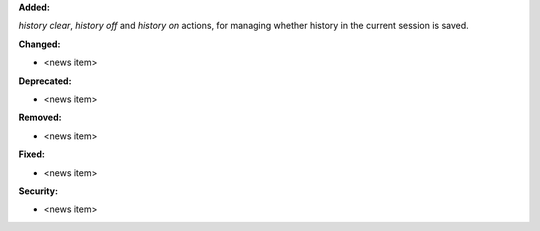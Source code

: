 **Added:**

`history clear`, `history off` and `history on` actions, for managing whether history in the current session is saved.

**Changed:**

* <news item>

**Deprecated:**

* <news item>

**Removed:**

* <news item>

**Fixed:**

* <news item>

**Security:**

* <news item>
